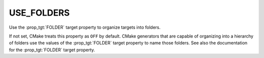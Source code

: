 USE_FOLDERS
-----------

Use the :prop_tgt:`FOLDER` target property to organize targets into
folders.

If not set, CMake treats this property as ``OFF`` by default.  CMake
generators that are capable of organizing into a hierarchy of folders
use the values of the :prop_tgt:`FOLDER` target property to name those
folders. See also the documentation for the :prop_tgt:`FOLDER` target property.
